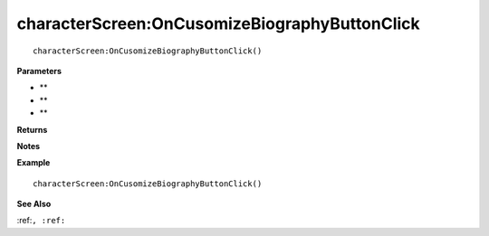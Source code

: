 .. _characterScreen_OnCusomizeBiographyButtonClick:

===================================
characterScreen\:OnCusomizeBiographyButtonClick 
===================================

.. description
    
::

   characterScreen:OnCusomizeBiographyButtonClick()


**Parameters**

* **
* **
* **


**Returns**



**Notes**



**Example**

::

   characterScreen:OnCusomizeBiographyButtonClick()

**See Also**

:ref:``, :ref:`` 

